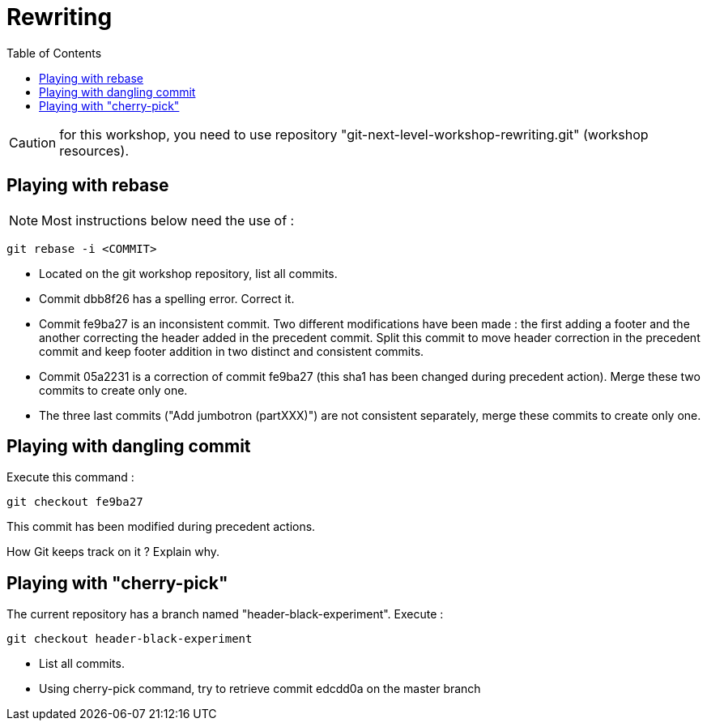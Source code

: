 = Rewriting
:source-language: console
:toc: right

CAUTION: for this workshop, you need to use repository "git-next-level-workshop-rewriting.git" (workshop resources).

== Playing with rebase

NOTE: Most instructions below need the use of : 
[source]
git rebase -i <COMMIT>

* Located on the git workshop repository, list all commits.
* Commit dbb8f26 has a spelling error. Correct it.
* Commit fe9ba27 is an inconsistent commit. Two different modifications have been made : the first adding a footer and the another correcting the header added in the precedent commit.
Split this commit to move header correction in the precedent commit and keep footer addition in two distinct and consistent commits.
* Commit 05a2231 is a correction of commit fe9ba27 (this sha1 has been changed during precedent action). Merge these two commits to create only one.
* The three last commits ("Add jumbotron (partXXX)") are not consistent separately, merge these commits to create only one.

== Playing with dangling commit

Execute this command : 
[source]
git checkout fe9ba27

This commit has been modified during precedent actions. 

How Git keeps track on it ?
Explain why.


== Playing with "cherry-pick"

The current repository has a branch named "header-black-experiment".
Execute : 
[source]
git checkout header-black-experiment

* List all commits.
* Using cherry-pick command, try to retrieve commit edcdd0a on the master branch
